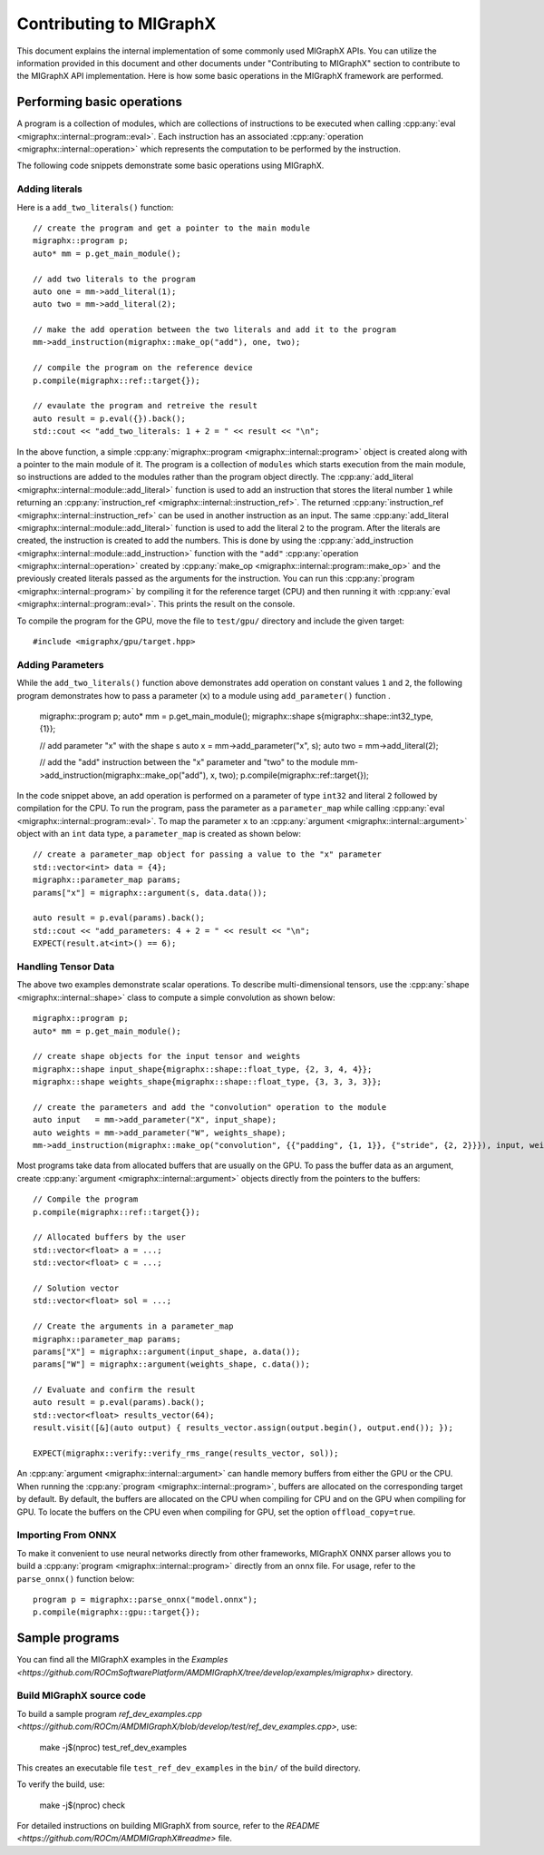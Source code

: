 .. meta::
   :description: MIGraphX provides an optimized execution engine for deep learning neural networks
   :keywords: MIGraphX, ROCm, library, API

.. _contributing-to-migraphx:

==========================
Contributing to MIGraphX
==========================

This document explains the internal implementation of some commonly used MIGraphX APIs. You can utilize the information provided in this document and other documents under "Contributing to MIGraphX" section to contribute to the MIGraphX API implementation.
Here is how some basic operations in the MIGraphX framework are performed.

Performing basic operations
----------------------------

A program is a collection of modules, which are collections of instructions to be executed when calling :cpp:any:`eval <migraphx::internal::program::eval>`.
Each instruction has an associated :cpp:any:`operation <migraphx::internal::operation>` which represents the computation to be performed by the instruction.

The following code snippets demonstrate some basic operations using MIGraphX.

Adding literals
******************

Here is a ``add_two_literals()`` function::

    // create the program and get a pointer to the main module
    migraphx::program p;
    auto* mm = p.get_main_module();

    // add two literals to the program
    auto one = mm->add_literal(1);
    auto two = mm->add_literal(2);

    // make the add operation between the two literals and add it to the program
    mm->add_instruction(migraphx::make_op("add"), one, two);

    // compile the program on the reference device
    p.compile(migraphx::ref::target{});

    // evaulate the program and retreive the result
    auto result = p.eval({}).back();
    std::cout << "add_two_literals: 1 + 2 = " << result << "\n";

In the above function, a simple :cpp:any:`migraphx::program <migraphx::internal::program>` object is created along with a pointer to the main module of it.
The program is a collection of ``modules`` which starts execution from the main module, so instructions are added to the modules rather than the program object directly.
The :cpp:any:`add_literal <migraphx::internal::module::add_literal>` function is used to add an instruction that stores the literal number ``1`` while returning an :cpp:any:`instruction_ref <migraphx::internal::instruction_ref>`.
The returned :cpp:any:`instruction_ref <migraphx::internal::instruction_ref>` can be used in another instruction as an input.
The same :cpp:any:`add_literal <migraphx::internal::module::add_literal>` function is used to add the literal ``2`` to the program.
After the literals are created, the instruction is created to add the numbers. This is done by using the :cpp:any:`add_instruction <migraphx::internal::module::add_instruction>` function with the ``"add"`` :cpp:any:`operation <migraphx::internal::operation>` created by :cpp:any:`make_op <migraphx::internal::program::make_op>` and the previously created literals passed as the arguments for the instruction.
You can run this :cpp:any:`program <migraphx::internal::program>` by compiling it for the reference target (CPU) and then running it with :cpp:any:`eval <migraphx::internal::program::eval>`. This prints the result on the console.

To compile the program for the GPU, move the file to ``test/gpu/`` directory and include the given target::

    #include <migraphx/gpu/target.hpp>

Adding Parameters
*******************

While the ``add_two_literals()`` function above demonstrates add operation on constant values ``1`` and ``2``,
the following program demonstrates how to pass a parameter (``x``) to a module using ``add_parameter()`` function .

    migraphx::program p;
    auto* mm = p.get_main_module();
    migraphx::shape s{migraphx::shape::int32_type, {1}};

    // add parameter "x" with the shape s
    auto x   = mm->add_parameter("x", s);
    auto two = mm->add_literal(2);

    // add the "add" instruction between the "x" parameter and "two" to the module
    mm->add_instruction(migraphx::make_op("add"), x, two);
    p.compile(migraphx::ref::target{});

In the code snippet above, an add operation is performed on a parameter of type ``int32`` and literal ``2`` followed by compilation for the CPU.
To run the program, pass the parameter as a ``parameter_map`` while calling :cpp:any:`eval <migraphx::internal::program::eval>`.
To map the parameter ``x`` to an :cpp:any:`argument <migraphx::internal::argument>` object with an ``int`` data type, a ``parameter_map`` is created as shown below::

    // create a parameter_map object for passing a value to the "x" parameter
    std::vector<int> data = {4};
    migraphx::parameter_map params;
    params["x"] = migraphx::argument(s, data.data());

    auto result = p.eval(params).back();
    std::cout << "add_parameters: 4 + 2 = " << result << "\n";
    EXPECT(result.at<int>() == 6);

Handling Tensor Data
**********************

The above two examples demonstrate scalar operations. To describe multi-dimensional tensors, use the :cpp:any:`shape <migraphx::internal::shape>` class to compute a simple convolution as shown below::

    migraphx::program p;
    auto* mm = p.get_main_module();

    // create shape objects for the input tensor and weights
    migraphx::shape input_shape{migraphx::shape::float_type, {2, 3, 4, 4}};
    migraphx::shape weights_shape{migraphx::shape::float_type, {3, 3, 3, 3}};

    // create the parameters and add the "convolution" operation to the module
    auto input   = mm->add_parameter("X", input_shape);
    auto weights = mm->add_parameter("W", weights_shape);
    mm->add_instruction(migraphx::make_op("convolution", {{"padding", {1, 1}}, {"stride", {2, 2}}}), input, weights);

Most programs take data from allocated buffers that are usually on the GPU. To pass the buffer data as an argument, create :cpp:any:`argument <migraphx::internal::argument>` objects directly from the pointers to the buffers::

    // Compile the program
    p.compile(migraphx::ref::target{});

    // Allocated buffers by the user
    std::vector<float> a = ...;
    std::vector<float> c = ...;

    // Solution vector
    std::vector<float> sol = ...;

    // Create the arguments in a parameter_map
    migraphx::parameter_map params;
    params["X"] = migraphx::argument(input_shape, a.data());
    params["W"] = migraphx::argument(weights_shape, c.data());

    // Evaluate and confirm the result
    auto result = p.eval(params).back();
    std::vector<float> results_vector(64);
    result.visit([&](auto output) { results_vector.assign(output.begin(), output.end()); });

    EXPECT(migraphx::verify::verify_rms_range(results_vector, sol));

An :cpp:any:`argument <migraphx::internal::argument>` can handle memory buffers from either the GPU or the CPU.
When running the :cpp:any:`program <migraphx::internal::program>`, buffers are allocated on the corresponding target by default.
By default, the buffers are allocated on the CPU when compiling for CPU and on the GPU when compiling for GPU.
To locate the buffers on the CPU even when compiling for GPU, set the option ``offload_copy=true``.

Importing From ONNX
**********************

To make it convenient to use neural networks directly from other frameworks, MIGraphX ONNX parser allows you to build a :cpp:any:`program <migraphx::internal::program>` directly from an onnx file.
For usage, refer to the ``parse_onnx()`` function below::

    program p = migraphx::parse_onnx("model.onnx");
    p.compile(migraphx::gpu::target{});

Sample programs
-----------------

You can find all the MIGraphX examples in the `Examples <https://github.com/ROCmSoftwarePlatform/AMDMIGraphX/tree/develop/examples/migraphx>` directory.

Build MIGraphX source code
****************************

To build a sample program `ref_dev_examples.cpp <https://github.com/ROCm/AMDMIGraphX/blob/develop/test/ref_dev_examples.cpp>`, use:

    make -j$(nproc) test_ref_dev_examples

This creates an executable file ``test_ref_dev_examples`` in the ``bin/`` of the build directory.

To verify the build, use:

    make -j$(nproc) check

For detailed instructions on building MIGraphX from source, refer to the `README <https://github.com/ROCm/AMDMIGraphX#readme>` file.
